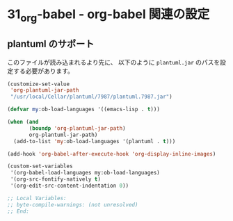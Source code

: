 * 31_org-babel - org-babel 関連の設定

** plantuml のサポート
このファイルが読み込まれるより先に、
以下のように =plantuml.jar= のパスを設定する必要があります。

#+BEGIN_SRC emacs-lisp :tangle no
(customize-set-value
 'org-plantuml-jar-path
 "/usr/local/Cellar/plantuml/7987/plantuml.7987.jar")
#+END_SRC

#+BEGIN_SRC emacs-lisp
(defvar my:ob-load-languages '((emacs-lisp . t)))

(when (and
       (boundp 'org-plantuml-jar-path)
       org-plantuml-jar-path)
  (add-to-list 'my:ob-load-languages '(plantuml . t)))

(add-hook 'org-babel-after-execute-hook 'org-display-inline-images)

(custom-set-variables
 '(org-babel-load-languages my:ob-load-languages)
 '(org-src-fontify-natively t)
 '(org-edit-src-content-indentation 0))

;; Local Variables:
;; byte-compile-warnings: (not unresolved)
;; End:
#+END_SRC

